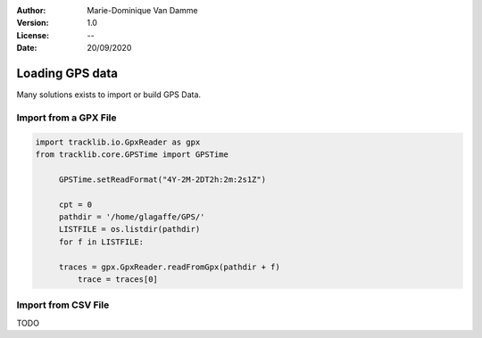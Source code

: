 :Author: Marie-Dominique Van Damme
:Version: 1.0
:License: --
:Date: 20/09/2020


Loading GPS data
====================

Many solutions exists to import or build GPS Data.


Import from a GPX File
*************************

.. code-block:: python

   import tracklib.io.GpxReader as gpx
   from tracklib.core.GPSTime import GPSTime
   
	GPSTime.setReadFormat("4Y-2M-2DT2h:2m:2s1Z")

	cpt = 0
	pathdir = '/home/glagaffe/GPS/'
	LISTFILE = os.listdir(pathdir)
	for f in LISTFILE:
    
    	traces = gpx.GpxReader.readFromGpx(pathdir + f)
	    trace = traces[0]


Import from CSV File
***********************

TODO

.. raw:: html
   
   <p><br/><br/></p>

..
	Overall picture of selection process
	**************************************

	selection is performed by a selector object, containing an arbitrary number of constraints, combined by OR, AND or XOR operator. 

	Since only a single operator is allowed in the selector, a "global selector" is provided to the users to combine the output of several individual selectors. Again, the output may be combined with OR, AND or XOR.

	For example, given two circles C1 and C2, and two rectangles R1 and R2, to select tracks crossing either C1 or C2, and either R1 or R2, we would like to write the following combination of constraints : F = (C1 + C2).(R1 + R2), where + and . operators denote OR and AND respectively. 

	Such a constraint requires two different combination rules, and therefore cannot be expressed with a single selector. A solution is to create two disjonctive (OR) type selectors S1 and S2 with S1 = C1 + C2 and S2 = R1 + R2. Then S1 and S2 are combined in a conjunctive (AND) type global selector. 

	Note that boolean algebraic rules show that it is possible as well to combine 4 conjunctive- type selectors (C1.R1, C1.R2, C2.R1 and C2.R2) in a disjunctive-type global selector. 

	Constraints may be based on:
	- a geometrical shape (Rectangle, circle or polygon in Geometrics). This 
	#      is the standard type of constraint. Different modes are:
	#         - MODE_CROSSES: tracks crossing shape interior/boundary are selected
	#         - MODE_INSIDE : tracks remaining fully inside the shape are selected
	#         - MODE_GETS_IN: tracks getting in (at least once) shape are selected
	#         - MODE_INSIDE : tracks getting out (at least once) shape are selected
	- a track t as a reference. Available modes are:
	#         - MODE_CROSSES : tracks  intersecting t (at least once) are selected
	#         - MODE_PARALLEL: tracks  following t are selected
	#    - a "toll gate" segment, defined by two Coords objects: tracks crossing 
	#         (at least once) the toll gate are selected 
	# All these constraint may be provided with an additional time constraint, 
	# specifying the time interval (between two GPSTime dates) where crossing /
	# containing / getting in / getting out... operations are tested. 
	# Besides, there are two types of selection:
	#    - TYPE_SELECT: tracks abiding by constraints are returned as they are
	#    - TYPE_CUT_AND_SELECT: tracks abiding by constraints are cut and returned


	General constraint syntax:
	t1 = TimeConstraint(initial_date, final_date, options)
	....
	c1 = Constraint(shape, t1, options)
	c2 = TrackConstraint(track, t2, options)
	c3 = TollGateConstraint(shape, t3, options)
	...
	s1 = Selector(c1, c2, ..., options)
	s2 = Selector(c3, c4, ..., options)
	...
	selector = GlobalSelector([s1, s2, ...], options)

